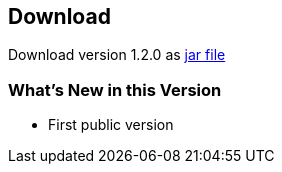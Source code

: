 == Download ==

Download version 1.2.0 as link:metadata-mapper-1.0.1-SNAPSHOT.jar[jar file]

=== What's New in this Version ===

* First public version


